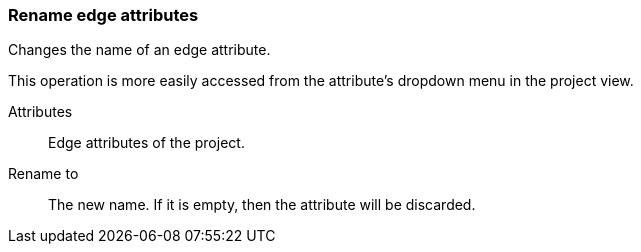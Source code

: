 ### Rename edge attributes

Changes the name of an edge attribute.

This operation is more easily accessed from the attribute's dropdown menu in the project view.

====
[[title]] Attributes::
Edge attributes of the project.

[[title2]] Rename to:: The new name. If it is empty,
then the attribute will be discarded.
====

